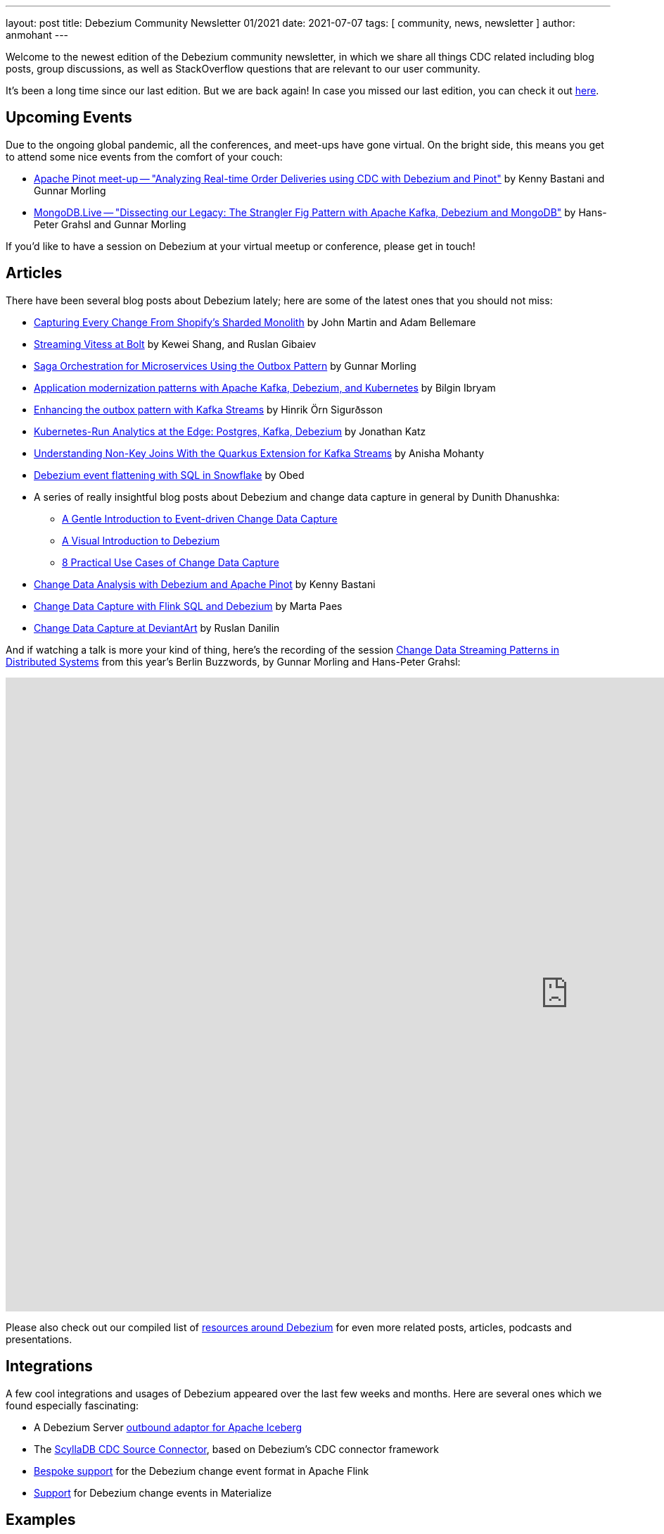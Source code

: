---
layout: post
title:  Debezium Community Newsletter 01/2021
date:   2021-07-07
tags: [ community, news, newsletter ]
author: anmohant
---

Welcome to the newest edition of the Debezium community newsletter, in which we share all things CDC related including blog posts, group discussions, as well as StackOverflow
questions that are relevant to our user community.

It's been a long time since our last edition. But we are back again!
In case you missed our last edition, you can check it out link:/blog/2020/03/31/debezium-newsletter-01-2020/[here].

+++<!-- more -->+++

== Upcoming Events

Due to the ongoing global pandemic, all the conferences, and meet-ups have gone virtual.
On the bright side, this means you get to attend some nice events from the comfort of your couch:

* https://www.meetup.com/apache-pinot/events/279202435/[Apache Pinot meet-up -- "Analyzing Real-time Order Deliveries using CDC with Debezium and Pinot"] by Kenny Bastani and Gunnar Morling
* https://www.mongodb.com/live/agenda[MongoDB.Live -- "Dissecting our Legacy: The Strangler Fig Pattern with Apache Kafka, Debezium and MongoDB"] by Hans-Peter Grahsl and Gunnar Morling

If you'd like to have a session on Debezium at your virtual meetup or conference, please get in touch!


== Articles

There have been several blog posts about Debezium lately; here are some of the latest ones that you should not miss:

* link:https://shopify.engineering/capturing-every-change-shopify-sharded-monolith[Capturing Every Change From Shopify’s Sharded Monolith] by John Martin and Adam Bellemare

* link:/blog/2020/11/04/streaming-vitess-at-bolt/[Streaming Vitess at Bolt] by Kewei Shang, and Ruslan Gibaiev

* link:https://www.infoq.com/articles/saga-orchestration-outbox/[Saga Orchestration for Microservices Using the Outbox Pattern] by Gunnar Morling

* link:https://developers.redhat.com/articles/2021/06/14/application-modernization-patterns-apache-kafka-debezium-and-kubernetes/[Application modernization patterns with Apache Kafka, Debezium, and Kubernetes] by Bilgin Ibryam

* link:https://inside.getyourguide.com/blog/2021/5/4/enhancing-the-outbox-pattern-with-kafka-streams/[Enhancing the outbox pattern with Kafka Streams] by Hinrik Örn Sigurðsson

* link:https://thenewstack.io/kubernetes-run-analytics-at-the-edge-postgres-kafka-debezium/[Kubernetes-Run Analytics at the Edge: Postgres, Kafka, Debezium] by Jonathan Katz

* link:/blog/2021/03/18/understanding-non-key-joins-with-quarkus-extension-for-kafka-streams/[Understanding Non-Key Joins With the Quarkus Extension for Kafka Streams] by Anisha Mohanty

* link:https://medium.com/vimeo-engineering-blog/debezium-event-flattening-with-sql-in-snowflake-b0e8397cfac2/[Debezium event flattening with SQL in Snowflake] by Obed

* A series of really insightful blog posts about Debezium and change data capture in general by Dunith Dhanushka:
** link:https://medium.com/event-driven-utopia/a-gentle-introduction-to-event-driven-change-data-capture-683297625f9b/[A Gentle Introduction to Event-driven Change Data Capture]
** link:https://medium.com/event-driven-utopia/a-visual-introduction-to-debezium-32563e23c6b8/[A Visual Introduction to Debezium]
** link:https://medium.com/event-driven-utopia/8-practical-use-cases-of-change-data-capture-8f059da4c3b7/[8 Practical Use Cases of Change Data Capture]

* link:https://medium.com/apache-pinot-developer-blog/change-data-analysis-with-debezium-and-apache-pinot-b4093dc178a7/[Change Data Analysis with Debezium and Apache Pinot] by Kenny Bastani

* link:https://noti.st/morsapaes/liQzgs/change-data-capture-with-flink-sql-and-debezium[Change Data Capture with Flink SQL and Debezium] by Marta Paes

* link:https://www.wix.engineering/post/change-data-capture-at-deviantart/[Change Data Capture at DeviantArt] by Ruslan Danilin

And if watching a talk is more your kind of thing, here's the recording of the session link:https://2021.berlinbuzzwords.de/session/change-data-streaming-patterns-distributed-systems/[Change Data Streaming Patterns in Distributed Systems] from this year's Berlin Buzzwords, by Gunnar Morling and Hans-Peter Grahsl:

++++
<div class="responsive-video">
<iframe width="1600" height="900" src="https://www.youtube.com/embed/CLv2EcYnr2g" frameborder="0" allowfullscreen></iframe>
</div>
++++

Please also check out our compiled list of link:/documentation/online-resources/[resources around Debezium] for even more related posts, articles, podcasts and presentations.

== Integrations

A few cool integrations and usages of Debezium appeared over the last few weeks and months.
Here are several ones which we found especially fascinating:

* A Debezium Server https://github.com/memiiso/debezium-server-iceberg[outbound adaptor for Apache Iceberg]
* The https://docs.scylladb.com/using-scylla/integrations/scylla-cdc-source-connector/[ScyllaDB CDC Source Connector], based on Debezium's CDC connector framework
* https://ci.apache.org/projects/flink/flink-docs-release-1.13/docs/connectors/table/formats/debezium/[Bespoke support] for the Debezium change event format in Apache Flink
* https://materialize.com/docs/sql/create-source/avro-kafka/#kafka-topic-requirements[Support] for Debezium change events in Materialize

== Examples

If you are getting started with Debezium, you can get hands-on learning and better understanding of how things work from the examples and demos
in our https://github.com/debezium/debezium-examples[examples repository].
We have introduced several new examples and updated the existing ones.
Out of which we'd like to highlight some new additions:

* https://github.com/debezium/debezium-examples/tree/main/debezium-server-mongo-pubsub/[Integration of Debezium Server with MongoDB and Pub/Sub (GCP)]
* https://github.com/debezium/debezium-examples/tree/main/distributed-caching/[Integration of Debezium with Infinispan]
* https://github.com/debezium/debezium-examples/tree/main/kstreams-fk-join/[Demonstrates non-key joins with the Quarkus Kafka Streams extension]
* https://github.com/debezium/debezium-examples/tree/main/monitoring/[Demonstrates how to monitor a Debezium instance]
* https://github.com/debezium/debezium-examples/tree/main/saga[Demonstrates the implementation of Saga pattern for realizing distributed transactions across multiple microservices]

If you are interested in showcasing a new demo or an example, please send us a GitHub pull request or reach out to us directly through our community channels found link:/community[here].

== Time to Upgrade

Debezium version link:/blog/2021/06/30/debezium-1-6-final-released/[1.6.0.Final] was released last week.
Apart from Debezium Server sinks for Apache Kafka and Pravega,
the 1.6 release brought a brand-new feature for incremental and ad-hoc snapshots,
providing long-awaited capabilities like resuming long-running snapshots after a connector restart,
Re-snapshotting selected tables during streaming,
and snapshotting tables newly added to the list of captured tables after changing the filter configuration.
A big shout-out to Netflix engineers Andreas Andreakis and Ioannis Papapanagiotou for their paper https://arxiv.org/pdf/2010.12597v1.pdf[DBLog: A Watermark Based Change-Data-Capture Framework], upon which incremental snapshotting is based.

Given the long time since the last community newsletter,
it's also worth mentioning some of the new features added in Debezium 1.5,
link:/blog/2021/04/08/debezium-1-5-final-released/[released in April] this year:
the MySQL connector saw a substantial rewrite,
now also supporting transaction marker events,
Debezium's LogMiner-based CDC implementation for Oracle was declared stable,
and we've added support for Redis Streams to Debezium Server.

If you are using an older version, we urge you to check out the latest major release.
For details on all the bug fixes, enhancements, and improvements, check out the link:/releases/1.6/release-notes/[release-notes].

The Debezium team has also begun active development on the next version, 1.7.
The major focus in 1.7 is implementing incremental snapshotting for more connectors (MongoDB, Oracle), reworking the transaction buffer for the Oracle connector,
and expanding the Debezium UI. For details on the further upcoming release check out the link:/docs/roadmap/[Debezium roadmap].

You can keep track of bug fixes, enhancements, and changes that will be coming up in the 1.7 release by visiting our link:/releases/[releases page].

== Questions and Answers

* https://stackoverflow.com/questions/68073799/mongodb-as-sink-connector-not-capturing-data-as-expected-kafka[MongoDB as sink connector not capturing data as expected - kafka?]
* https://stackoverflow.com/questions/67823515/additional-unique-index-referencing-columns-not-exposed-by-cdc-causes-exception[Additional unique index referencing columns not exposed by CDC causes exception]
* https://stackoverflow.com/questions/66384583/unable-to-deserialise-dynamic-json-with-jackson-using-generics[Unable to deserialise dynamic json with Jackson using generics]
* https://stackoverflow.com/questions/66150335/the-connector-does-not-work-after-stopping-the-debezium-connector-with-ctrlc-an[The connector does not work after stopping the Debezium Connector with Ctrl+C and restart the connector again]
* https://stackoverflow.com/questions/66123544/debezium-heartbeat-action-not-firing[Debezium Heartbeat Action not firing]
* https://stackoverflow.com/questions/66816670/flink-interrupted-while-waiting-for-data-to-be-acknowledged-by-pipeline[Flink: Interrupted while waiting for data to be acknowledged by pipeline]
* https://stackoverflow.com/questions/67330280/cdc-with-debezium-in-docker[CDC with debezium in docker]
* https://stackoverflow.com/questions/67368304/is-debezium-sqlserver-connector-task-multi-threading[Is debezium sqlServer connector task multi-threading?]
* https://stackoverflow.com/questions/68148783/how-to-create-subject-for-ksqldb-from-kafka-tapic[How to create subject for ksqldb from kafka topic]
* https://stackoverflow.com/questions/65682694/debezium-kafka-connect-is-there-a-way-to-send-only-payload-and-not-schema[Debezium, Kafka connect: is there a way to send only payload and not schema?]

== Getting Involved

Getting started with a huge, and an existing code base can be intimidating, but we want to make sure that the process of getting started is extremely easy and smooth for you here.
We are now a vibrant community with https://github.com/debezium/debezium/graphs/contributors[270+ contributors] overall, and we welcome all kinds of community contributions, discussions, and enhancements.
As a beginner you can grab some of the issues labeled with `easy-starter` if you want to dive in quickly.
Below is a list of issues that are open to grab:

* Document "schema.include.list"/"schema.exclude.list" for SQL Server connector (https://issues.redhat.com/browse/DBZ-2793[DBZ-2793])
* Limit log output for "Streaming requested from LSN" warnings (https://issues.redhat.com/browse/DBZ-3007[DBZ-3007])
* Create smoke test to make sure Debezium Server container image works (https://issues.redhat.com/browse/DBZ-3226[DBZ-3226])
* Add signal table automatically to include list (https://issues.redhat.com/browse/DBZ-3293[DBZ-3293])
* Implement support for JSON_TABLE in MySQL parser (https://issues.redhat.com/browse/DBZ-3575[DBZ-3575])
* Implement window function in MySQL parser (https://issues.redhat.com/browse/DBZ-3576[DBZ-3576])
* Standardize "snapshot.fetch.size default" values across connectors (https://issues.redhat.com/browse/DBZ-3694[DBZ-3694])

If you are new to open source, please check out our https://github.com/debezium/debezium.github.io/blob/develop/CONTRIBUTING.md[contributing guidelines] to get started!

== Call to Action

Our https://www.debezium.io/community/users[community users] page includes a variety of organizations that are currently using Debezium.
If you are a user of Debezium, and would like to be included, please send us a GitHub pull request or reach out to us directly through our community channels found link:/community[here].

And if you haven't yet done so, please consider https://github.com/debezium/debezium/stargazers[adding a ⭐] for the GitHub repo;
keep them coming, we're almost at 5,000 stars!

Also, we'd like to learn about your requirements for future Debezium versions.
In particular, we'd be very curious about your feedback on the https://github.com/debezium/debezium-examples/tree/main/saga[CDC-based Sagas approach] mentioned above.
Is it something you'd like to see supported in our link:/documentation/reference/integrations/outbox.html[Quarkus extension] for instance?
Please let us know about this, as well as any other feedback you may have, via the Debezium https://groups.google.com/g/debezium[mailing list].

Lastly, we're planning to continue our interview series link:/blog/2020/10/08/debezium-community-stories-with-renato-mefi/[Debezium Community Stories With...];
so if you got exciting stories to tell about your usage of Debezium,
please reach out!

And as always, stay safe, and healthy. Wish you and your loved ones good health and strength.
